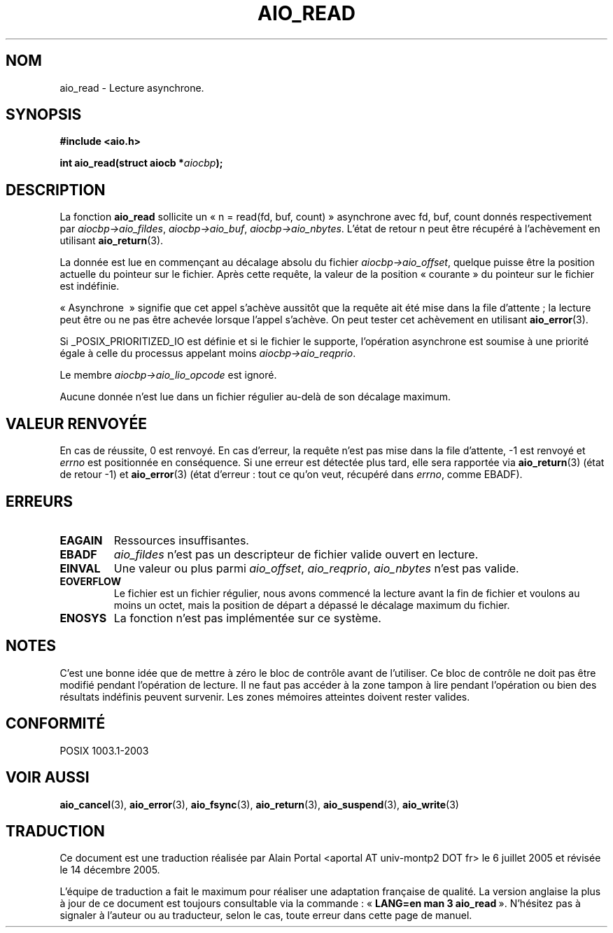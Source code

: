 .\" Copyright (c) 2003 Andries Brouwer (aeb@cwi.nl)
.\"
.\" This is free documentation; you can redistribute it and/or
.\" modify it under the terms of the GNU General Public License as
.\" published by the Free Software Foundation; either version 2 of
.\" the License, or (at your option) any later version.
.\"
.\" The GNU General Public License's references to "object code"
.\" and "executables" are to be interpreted as the output of any
.\" document formatting or typesetting system, including
.\" intermediate and printed output.
.\"
.\" This manual is distributed in the hope that it will be useful,
.\" but WITHOUT ANY WARRANTY; without even the implied warranty of
.\" MERCHANTABILITY or FITNESS FOR A PARTICULAR PURPOSE.  See the
.\" GNU General Public License for more details.
.\"
.\" You should have received a copy of the GNU General Public
.\" License along with this manual; if not, write to the Free
.\" Software Foundation, Inc., 59 Temple Place, Suite 330, Boston, MA 02111,
.\" USA.
.\"
.\" Traduction : Alain Portal
.\" 06/07/2005 LDP-1.62
.\" Màj 14/12/2005 LDP-1.65
.\"
.TH AIO_READ 3 "14 novembre 2003" "" "Manuel du programmeur Linux"
.SH "NOM"
aio_read \- Lecture asynchrone.
.SH SYNOPSIS
.sp
.B "#include <aio.h>"
.sp
.BI "int aio_read(struct aiocb *" aiocbp );
.sp
.SH DESCRIPTION
La fonction
.B aio_read
sollicite un «\ n = read(fd, buf, count)\ » asynchrone avec fd, buf, count
donnés respectivement par
.IR aiocbp->aio_fildes ,
.IR aiocbp->aio_buf ,
.IR aiocbp->aio_nbytes .
L'état de retour n peut être récupéré à l'achèvement en utilisant
.BR aio_return (3).
.LP
La donnée est lue en commençant au décalage absolu du fichier
.IR aiocbp->aio_offset ,
quelque puisse être la position actuelle du pointeur sur le fichier. Après
cette requête, la valeur de la position «\ courante\ » du pointeur sur le
fichier est indéfinie.
.LP
«\ Asynchrone \ » signifie que cet appel s'achève aussitôt que la requête ait
été mise dans la file d'attente\ ; la lecture peut être ou ne pas être achevée
lorsque l'appel s'achève. On peut tester cet achèvement en utilisant
.BR aio_error (3).
.LP
Si _POSIX_PRIORITIZED_IO est définie et si le fichier le supporte, l'opération
asynchrone est soumise à une priorité égale à celle du processus appelant moins
.IR aiocbp->aio_reqprio .
.LP
Le membre
.I aiocbp->aio_lio_opcode
est ignoré.
.LP
Aucune donnée n'est lue dans un fichier régulier au-delà de son décalage
maximum.
.SH "VALEUR RENVOYÉE"
En cas de réussite, 0 est renvoyé. En cas d'erreur, la requête n'est pas mise
dans la file d'attente, \-1 est renvoyé et
.I errno
est positionnée en conséquence. Si une erreur est détectée plus tard,
elle sera rapportée via
.BR aio_return (3)
(état de retour \-1) et
.BR aio_error (3)
(état d'erreur\ : tout ce qu'on veut, récupéré dans
.IR errno ,
comme EBADF).
.SH "ERREURS"
.TP
.B EAGAIN
Ressources insuffisantes.
.TP
.B EBADF
.I aio_fildes
n'est pas un descripteur de fichier valide ouvert en lecture.
.TP
.B EINVAL
Une valeur ou plus parmi
.IR aio_offset ,
.IR aio_reqprio ,
.IR aio_nbytes
n'est pas valide.
.TP
.B EOVERFLOW
Le fichier est un fichier régulier, nous avons commencé la lecture avant
la fin de fichier et voulons au moins un octet, mais la position de départ
a dépassé le décalage maximum du fichier.
.TP
.B ENOSYS
La fonction n'est pas implémentée sur ce système.

.SH NOTES
C'est une bonne idée que de mettre à zéro le bloc de contrôle avant de
l'utiliser. Ce bloc de contrôle ne doit pas être modifié pendant l'opération
de lecture. Il ne faut pas accéder à la zone tampon à lire
.\" or the control block of the operation
pendant l'opération ou bien des résultats indéfinis peuvent survenir.
Les zones mémoires atteintes doivent rester valides.

.SH "CONFORMITÉ"
POSIX 1003.1-2003
.SH "VOIR AUSSI"
.BR aio_cancel (3),
.BR aio_error (3),
.BR aio_fsync (3),
.BR aio_return (3),
.BR aio_suspend (3),
.BR aio_write (3)
.SH TRADUCTION
.PP
Ce document est une traduction réalisée par Alain Portal
<aportal AT univ-montp2 DOT fr> le 6 juillet 2005
et révisée le 14 décembre 2005.
.PP
L'équipe de traduction a fait le maximum pour réaliser une adaptation
française de qualité. La version anglaise la plus à jour de ce document est
toujours consultable via la commande\ : «\ \fBLANG=en\ man\ 3\ aio_read\fR\ ».
N'hésitez pas à signaler à l'auteur ou au traducteur, selon le cas, toute
erreur dans cette page de manuel.
